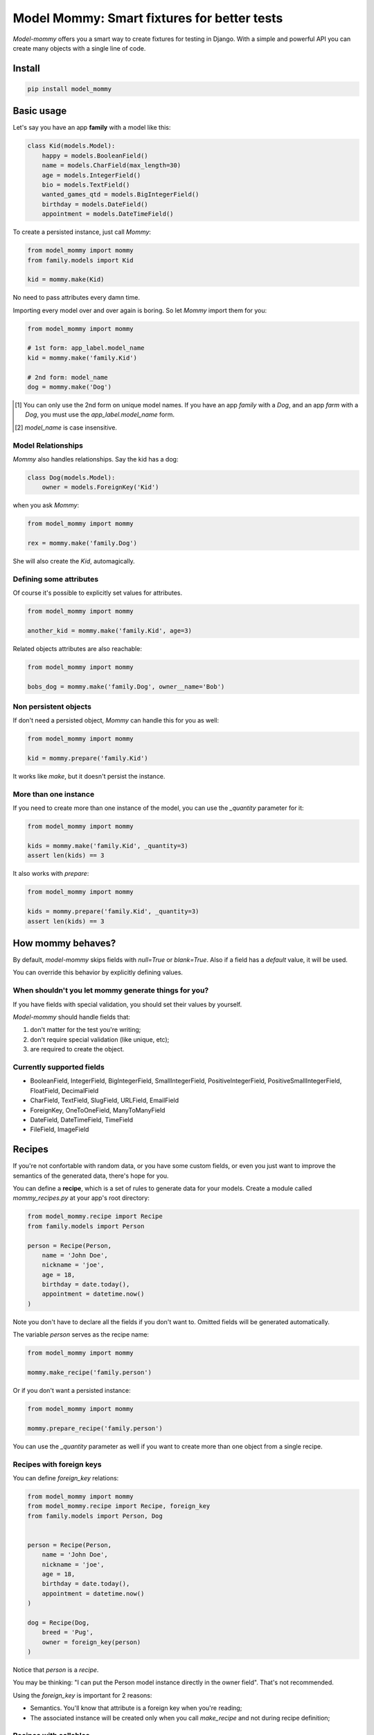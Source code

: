 ============================================
Model Mommy: Smart fixtures for better tests
============================================

*Model-mommy* offers you a smart way to create fixtures for testing in Django.
With a simple and powerful API you can create many objects with a single line of code.

.. image:: https://travis-ci.org/vandersonmota/model_mommy.png?branch=master
        :target: https://travis-ci.org/henriquebastos/model_mommy

Install
=======

.. code-block:: console

    pip install model_mommy


Basic usage
===========

Let's say you have an app **family** with a model like this:

.. code-block:: python

    class Kid(models.Model):
        happy = models.BooleanField()
        name = models.CharField(max_length=30)
        age = models.IntegerField()
        bio = models.TextField()
        wanted_games_qtd = models.BigIntegerField()
        birthday = models.DateField()
        appointment = models.DateTimeField()

To create a persisted instance, just call *Mommy*:

.. code-block:: python

    from model_mommy import mommy
    from family.models import Kid

    kid = mommy.make(Kid)

No need to pass attributes every damn time.

Importing every model over and over again is boring. So let *Mommy* import them for you:

.. code-block:: python

    from model_mommy import mommy

    # 1st form: app_label.model_name
    kid = mommy.make('family.Kid')

    # 2nd form: model_name
    dog = mommy.make('Dog')


.. [1] You can only use the 2nd form on unique model names. If you have an app
       *family* with a *Dog*, and an app *farm* with a *Dog*, you must use the
       `app_label.model_name` form.

.. [2] `model_name` is case insensitive.


Model Relationships
-------------------

*Mommy* also handles relationships. Say the kid has a dog:

.. code-block:: python

    class Dog(models.Model):
        owner = models.ForeignKey('Kid')

when you ask *Mommy*:

.. code-block:: python

    from model_mommy import mommy

    rex = mommy.make('family.Dog')

She will also create the `Kid`, automagically.


Defining some attributes
------------------------

Of course it's possible to explicitly set values for attributes.

.. code-block:: python

    from model_mommy import mommy

    another_kid = mommy.make('family.Kid', age=3)

Related objects attributes are also reachable:

.. code-block:: python

    from model_mommy import mommy

    bobs_dog = mommy.make('family.Dog', owner__name='Bob')


Non persistent objects
----------------------

If don't need a persisted object, *Mommy* can handle this for you as well:

.. code-block:: python

    from model_mommy import mommy

    kid = mommy.prepare('family.Kid')

It works like `make`, but it doesn't persist the instance.

More than one instance
----------------------

If you need to create more than one instance of the model, you can use the `_quantity` parameter for it:

.. code-block:: python

    from model_mommy import mommy

    kids = mommy.make('family.Kid', _quantity=3)
    assert len(kids) == 3

It also works with `prepare`:

.. code-block:: python

    from model_mommy import mommy

    kids = mommy.prepare('family.Kid', _quantity=3)
    assert len(kids) == 3

How mommy behaves?
==================

By default, *model-mommy* skips fields with `null=True` or `blank=True`. Also if a field has a *default* value, it will be used.

You can override this behavior by explicitly defining values.


When shouldn't you let mommy generate things for you?
-----------------------------------------------------

If you have fields with special validation, you should set their values by yourself.

*Model-mommy* should handle fields that:

1. don't matter for the test you're writing;
2. don't require special validation (like unique, etc);
3. are required to create the object.


Currently supported fields
--------------------------

* BooleanField, IntegerField, BigIntegerField, SmallIntegerField, PositiveIntegerField, PositiveSmallIntegerField, FloatField, DecimalField
* CharField, TextField, SlugField, URLField, EmailField
* ForeignKey, OneToOneField, ManyToManyField
* DateField, DateTimeField, TimeField
* FileField, ImageField


Recipes
=======

If you're not confortable with random data, or you have some custom fields, or even you just want to improve the semantics of the generated data, there's hope for you.

You can define a **recipe**, which is a set of rules to generate data for your models. Create a module called `mommy_recipes.py` at your app's root directory:

.. code-block:: python

    from model_mommy.recipe import Recipe
    from family.models import Person

    person = Recipe(Person,
        name = 'John Doe',
        nickname = 'joe',
        age = 18,
        birthday = date.today(),
        appointment = datetime.now()
    )

Note you don't have to declare all the fields if you don't want to. Omitted fields will be generated automatically.

The variable `person` serves as the recipe name:

.. code-block:: python

    from model_mommy import mommy

    mommy.make_recipe('family.person')

Or if you don't want a persisted instance:

.. code-block:: python

    from model_mommy import mommy

    mommy.prepare_recipe('family.person')

You can use the `_quantity` parameter as well if you want to create more than one object from a single recipe.


Recipes with foreign keys
-------------------------

You can define `foreign_key` relations:

.. code-block:: python

    from model_mommy import mommy
    from model_mommy.recipe import Recipe, foreign_key
    from family.models import Person, Dog


    person = Recipe(Person,
        name = 'John Doe',
        nickname = 'joe',
        age = 18,
        birthday = date.today(),
        appointment = datetime.now()
    )

    dog = Recipe(Dog,
        breed = 'Pug',
        owner = foreign_key(person)
    )

Notice that `person` is a *recipe*.

You may be thinking: "I can put the Person model instance directly in the owner field". That's not recommended.

Using the `foreign_key` is important for 2 reasons:

* Semantics. You'll know that attribute is a foreign key when you're reading;
* The associated instance will be created only when you call `make_recipe` and not during recipe definition;


Recipes with callables
----------------------

It's possible to use *callables* as recipe's attribute value.

.. code-block:: python

    from datetime import date
    from model_mommy.recipe import Recipe
    from family.models import Person

    person = Recipe(Person,
        birthday = date.today,
    )

When you call `make_recipe`, *Mommy* will set the attribute to the value returned by the callable.


Overriding recipe definitions
-----------------------------

Passing values when calling `make_recipe` or `prepare_recipe` will override the recipe rule.

.. code-block:: python

    from model_mommy import mommy

    mommy.make_recipe('model_mommy.person', name='Peter Parker')

This is useful when you have to create multiple objects and you have some unique field, for instance.


Contributing
============

1. Prepare a virtual environment.

.. code-block:: console

    pip install virtualenvwrapper
    mkvirtualenv --no-site-packages --distribute

2. Install the requirements.

.. code-block:: console

    pip install -r requirements.txt

3. Run the tests.

.. code-block:: console

    make test


Inspiration
===========

*Model-mommy* was inspired by many great open source software like ruby's ObjectDaddy and FactoryGirl.


Doubts? Loved it? Hated it? Suggestions?
========================================

Join our mailing list for support, development and ideas!

*  https://groups.google.com/group/model-mommy
